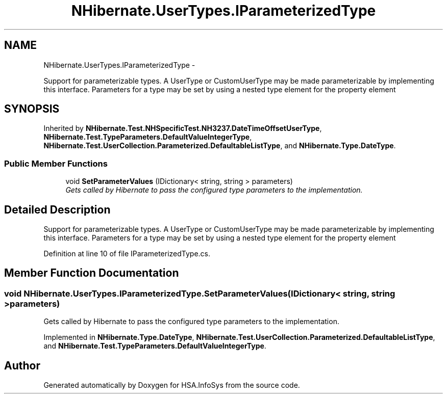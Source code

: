 .TH "NHibernate.UserTypes.IParameterizedType" 3 "Fri Jul 5 2013" "Version 1.0" "HSA.InfoSys" \" -*- nroff -*-
.ad l
.nh
.SH NAME
NHibernate.UserTypes.IParameterizedType \- 
.PP
Support for parameterizable types\&. A UserType or CustomUserType may be made parameterizable by implementing this interface\&. Parameters for a type may be set by using a nested type element for the property element  

.SH SYNOPSIS
.br
.PP
.PP
Inherited by \fBNHibernate\&.Test\&.NHSpecificTest\&.NH3237\&.DateTimeOffsetUserType\fP, \fBNHibernate\&.Test\&.TypeParameters\&.DefaultValueIntegerType\fP, \fBNHibernate\&.Test\&.UserCollection\&.Parameterized\&.DefaultableListType\fP, and \fBNHibernate\&.Type\&.DateType\fP\&.
.SS "Public Member Functions"

.in +1c
.ti -1c
.RI "void \fBSetParameterValues\fP (IDictionary< string, string > parameters)"
.br
.RI "\fIGets called by Hibernate to pass the configured type parameters to the implementation\&. \fP"
.in -1c
.SH "Detailed Description"
.PP 
Support for parameterizable types\&. A UserType or CustomUserType may be made parameterizable by implementing this interface\&. Parameters for a type may be set by using a nested type element for the property element 


.PP
Definition at line 10 of file IParameterizedType\&.cs\&.
.SH "Member Function Documentation"
.PP 
.SS "void NHibernate\&.UserTypes\&.IParameterizedType\&.SetParameterValues (IDictionary< string, string >parameters)"

.PP
Gets called by Hibernate to pass the configured type parameters to the implementation\&. 
.PP
Implemented in \fBNHibernate\&.Type\&.DateType\fP, \fBNHibernate\&.Test\&.UserCollection\&.Parameterized\&.DefaultableListType\fP, and \fBNHibernate\&.Test\&.TypeParameters\&.DefaultValueIntegerType\fP\&.

.SH "Author"
.PP 
Generated automatically by Doxygen for HSA\&.InfoSys from the source code\&.
